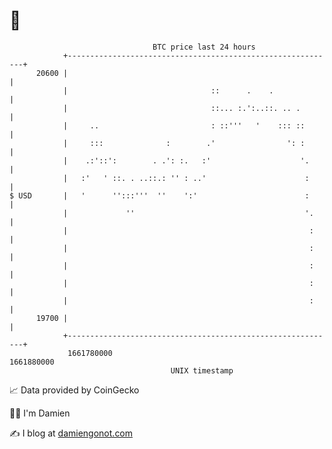 * 👋

#+begin_example
                                   BTC price last 24 hours                    
               +------------------------------------------------------------+ 
         20600 |                                                            | 
               |                                ::      .    .              | 
               |                                ::... :.':..::. .. .        | 
               |     ..                         : ::'''   '    ::: ::       | 
               |     :::              :        .'                ': :       | 
               |    .:'::':        . .': :.   :'                    '.      | 
               |   :'   ' ::. . ..::.: '' : ..'                      :      | 
   $ USD       |   '      '':::'''  ''    ':'                        :      | 
               |             ''                                      '.     | 
               |                                                      :     | 
               |                                                      :     | 
               |                                                      :     | 
               |                                                      :     | 
               |                                                      :     | 
         19700 |                                                            | 
               +------------------------------------------------------------+ 
                1661780000                                        1661880000  
                                       UNIX timestamp                         
#+end_example
📈 Data provided by CoinGecko

🧑‍💻 I'm Damien

✍️ I blog at [[https://www.damiengonot.com][damiengonot.com]]
